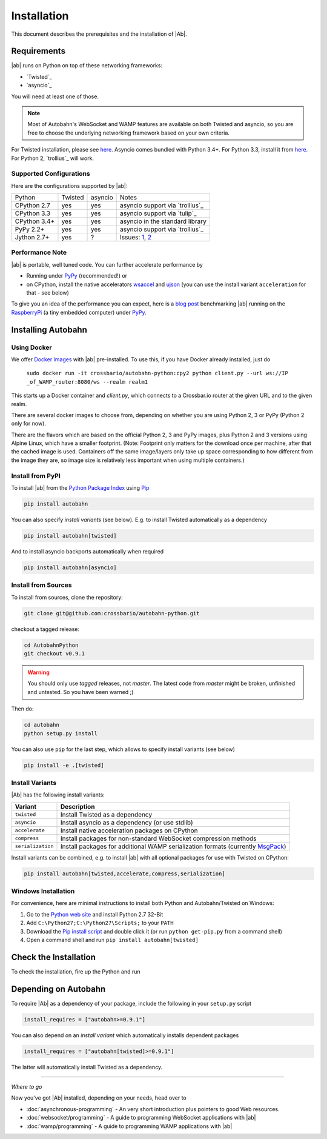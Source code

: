 Installation
============

This document describes the prerequisites and the installation of |Ab|.

Requirements
------------

|ab| runs on Python on top of these networking frameworks:

* `Twisted`_
* `asyncio`_

You will need at least one of those.

.. note::
   Most of Autobahn's WebSocket and WAMP features are available on both Twisted and asyncio, so you are free to choose the underlying networking framework based on your own criteria.

For Twisted installation, please see `here <http://twistedmatrix.com/>`__. Asyncio comes bundled with Python 3.4+. For Python 3.3, install it from `here <https://pypi.python.org/pypi/asyncio>`__. For Python 2, `trollius`_ will work.


Supported Configurations
........................

Here are the configurations supported by |ab|:

+---------------+-----------+---------+---------------------------------+
| Python        | Twisted   | asyncio | Notes                           |
+---------------+-----------+---------+---------------------------------+
| CPython 2.7   | yes       | yes     | asyncio support via `trollius`_ |
+---------------+-----------+---------+---------------------------------+
| CPython 3.3   | yes       | yes     | asyncio support via `tulip`_    |
+---------------+-----------+---------+---------------------------------+
| CPython 3.4+  | yes       | yes     | asyncio in the standard library |
+---------------+-----------+---------+---------------------------------+
| PyPy 2.2+     | yes       | yes     | asyncio support via `trollius`_ |
+---------------+-----------+---------+---------------------------------+
| Jython 2.7+   | yes       | ?       | Issues: `1`_, `2`_              |
+---------------+-----------+---------+---------------------------------+

.. _1: http://twistedmatrix.com/trac/ticket/3413
.. _2: http://twistedmatrix.com/trac/ticket/6746


Performance Note
................

|ab| is portable, well tuned code. You can further accelerate performance by

* Running under `PyPy <http://pypy.org/>`_ (recommended!) or
* on CPython, install the native accelerators `wsaccel <https://pypi.python.org/pypi/wsaccel/>`_ and `ujson <https://pypi.python.org/pypi/ujson/>`_ (you can use the install variant ``acceleration`` for that - see below)

To give you an idea of the performance you can expect, here is a `blog post <http://crossbario.com/blog/post/autobahn-pi-benchmark/>`_ benchmarking |ab| running on the `RaspberryPi <http://www.raspberrypi.org/>`_ (a tiny embedded computer) under `PyPy <http://pypy.org/>`_.



Installing Autobahn
-------------------


Using Docker
............

We offer `Docker Images <https://hub.docker.com/r/crossbario/autobahn-python/>`_ with |ab| pre-installed. To use this, if you have Docker already installed, just do

   ``sudo docker run -it crossbario/autobahn-python:cpy2 python client.py --url ws://IP _of_WAMP_router:8080/ws --realm realm1``

This starts up a Docker container and `client.py`, which connects to a Crossbar.io router at the given URL and to the given realm.

There are several docker images to choose from, depending on whether you are using Python 2, 3 or PyPy (Python 2 only for now).

There are the flavors which are based on the official Python 2, 3 and PyPy images, plus Python 2 and 3 versions using Alpine Linux, which have a smaller footprint. (Note: Footprint only matters for the download once per machine, after that the cached image is used. Containers off the same image/layers only take up space corresponding to how different from the image they are, so image size is relatively less important when using multiple containers.)


Install from PyPI
.................

To install |ab| from the `Python Package Index <http://pypi.python.org/pypi/autobahn>`_ using `Pip <http://www.pip-installer.org/en/latest/installing.html>`_

.. code-block:: sh

   pip install autobahn

You can also specify *install variants* (see below). E.g. to install Twisted automatically as a dependency

.. code-block:: sh

   pip install autobahn[twisted]

And to install asyncio backports automatically when required

.. code-block:: sh

   pip install autobahn[asyncio]


Install from Sources
....................

To install from sources, clone the repository:

.. code-block:: sh

   git clone git@github.com:crossbario/autobahn-python.git

checkout a tagged release:

.. code-block:: sh

   cd AutobahnPython
   git checkout v0.9.1

.. warning::
   You should only use *tagged* releases, not *master*. The latest code from *master* might be broken, unfinished and untested. So you have been warned ;)

Then do:

.. code-block:: sh

   cd autobahn
   python setup.py install

You can also use ``pip`` for the last step, which allows to specify install variants (see below)

.. code-block:: sh

   pip install -e .[twisted]


Install Variants
................

|Ab| has the following install variants:

+-------------------+--------------------------------------------------------------------------------------------------------+
| **Variant**       | **Description**                                                                                        |
+-------------------+--------------------------------------------------------------------------------------------------------+
| ``twisted``       | Install Twisted as a dependency                                                                        |
+-------------------+--------------------------------------------------------------------------------------------------------+
| ``asyncio``       | Install asyncio as a dependency (or use stdlib)                                                        |
+-------------------+--------------------------------------------------------------------------------------------------------+
| ``accelerate``    | Install native acceleration packages on CPython                                                        |
+-------------------+--------------------------------------------------------------------------------------------------------+
| ``compress``      | Install packages for non-standard WebSocket compression methods                                        |
+-------------------+--------------------------------------------------------------------------------------------------------+
| ``serialization`` | Install packages for additional WAMP serialization formats (currently `MsgPack <http://msgpack.org>`_) |
+-------------------+--------------------------------------------------------------------------------------------------------+

Install variants can be combined, e.g. to install |ab| with all optional packages for use with Twisted on CPython:

.. code-block:: sh

   pip install autobahn[twisted,accelerate,compress,serialization]


Windows Installation
....................

For convenience, here are minimal instructions to install both Python and Autobahn/Twisted on Windows:

1. Go to the `Python web site <https://www.python.org/downloads/>`_ and install Python 2.7 32-Bit
2. Add ``C:\Python27;C:\Python27\Scripts;`` to your ``PATH``
3. Download the `Pip install script <https://bootstrap.pypa.io/get-pip.py>`_ and double click it (or run ``python get-pip.py`` from a command shell)
4. Open a command shell and run ``pip install autobahn[twisted]``


Check the Installation
----------------------

To check the installation, fire up the Python and run

.. doctest::

   >>> from autobahn import __version__
   >>> print(__version__)
   0.9.1


Depending on Autobahn
---------------------

To require |Ab| as a dependency of your package, include the following in your ``setup.py`` script

.. code-block:: python

   install_requires = ["autobahn>=0.9.1"]

You can also depend on an *install variant* which automatically installs dependent packages

.. code-block:: python

   install_requires = ["autobahn[twisted]>=0.9.1"]

The latter will automatically install Twisted as a dependency.

-------

*Where to go*

Now you've got |Ab| installed, depending on your needs, head over to

* :doc:`asynchronous-programming` - An very short introduction plus pointers to good Web resources.
* :doc:`websocket/programming` - A guide to programming WebSocket applications with |ab|
* :doc:`wamp/programming` - A guide to programming WAMP applications with |ab|
